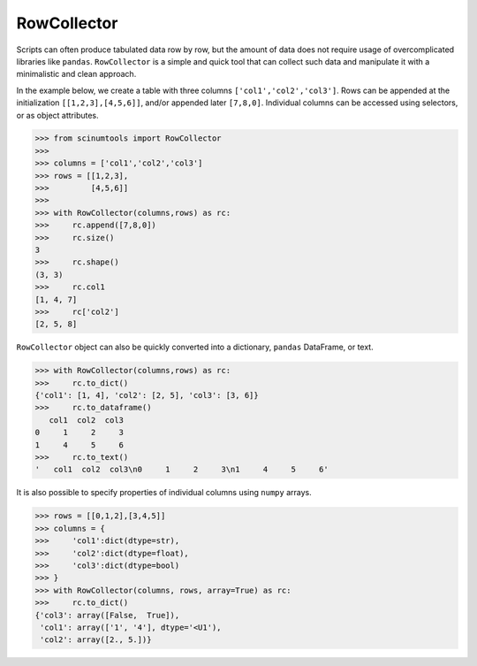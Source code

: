 RowCollector
============

Scripts can often produce tabulated data row by row, but the amount of data does not require usage of overcomplicated libraries like ``pandas``. ``RowCollector`` is a simple and quick tool that can collect such data and manipulate it with a minimalistic and clean approach.

In the example below, we create a table with three columns ``['col1','col2','col3']``. Rows can be appended at the initialization ``[[1,2,3],[4,5,6]]``, and/or appended later ``[7,8,0]``. Individual columns can be accessed using selectors, or as object attributes.

.. code-block:: python

    >>> from scinumtools import RowCollector
    >>>
    >>> columns = ['col1','col2','col3']
    >>> rows = [[1,2,3],
    >>>         [4,5,6]]
    >>>
    >>> with RowCollector(columns,rows) as rc:
    >>>     rc.append([7,8,0])
    >>>     rc.size()
    3
    >>>     rc.shape()
    (3, 3)
    >>>     rc.col1
    [1, 4, 7]
    >>>     rc['col2']
    [2, 5, 8]

``RowCollector`` object can also be quickly converted into a dictionary, ``pandas`` DataFrame, or text.

.. code-block:: python
    
    >>> with RowCollector(columns,rows) as rc:
    >>>     rc.to_dict()
    {'col1': [1, 4], 'col2': [2, 5], 'col3': [3, 6]}
    >>>     rc.to_dataframe()
       col1  col2  col3
    0     1     2     3
    1     4     5     6
    >>>     rc.to_text()
    '   col1  col2  col3\n0     1     2     3\n1     4     5     6'
        

It is also possible to specify properties of individual columns using ``numpy`` arrays.

.. code-block::        

    >>> rows = [[0,1,2],[3,4,5]]
    >>> columns = {
    >>>     'col1':dict(dtype=str),
    >>>     'col2':dict(dtype=float),
    >>>     'col3':dict(dtype=bool)
    >>> }
    >>> with RowCollector(columns, rows, array=True) as rc:
    >>>     rc.to_dict()
    {'col3': array([False,  True]),
     'col1': array(['1', '4'], dtype='<U1'),
     'col2': array([2., 5.])}